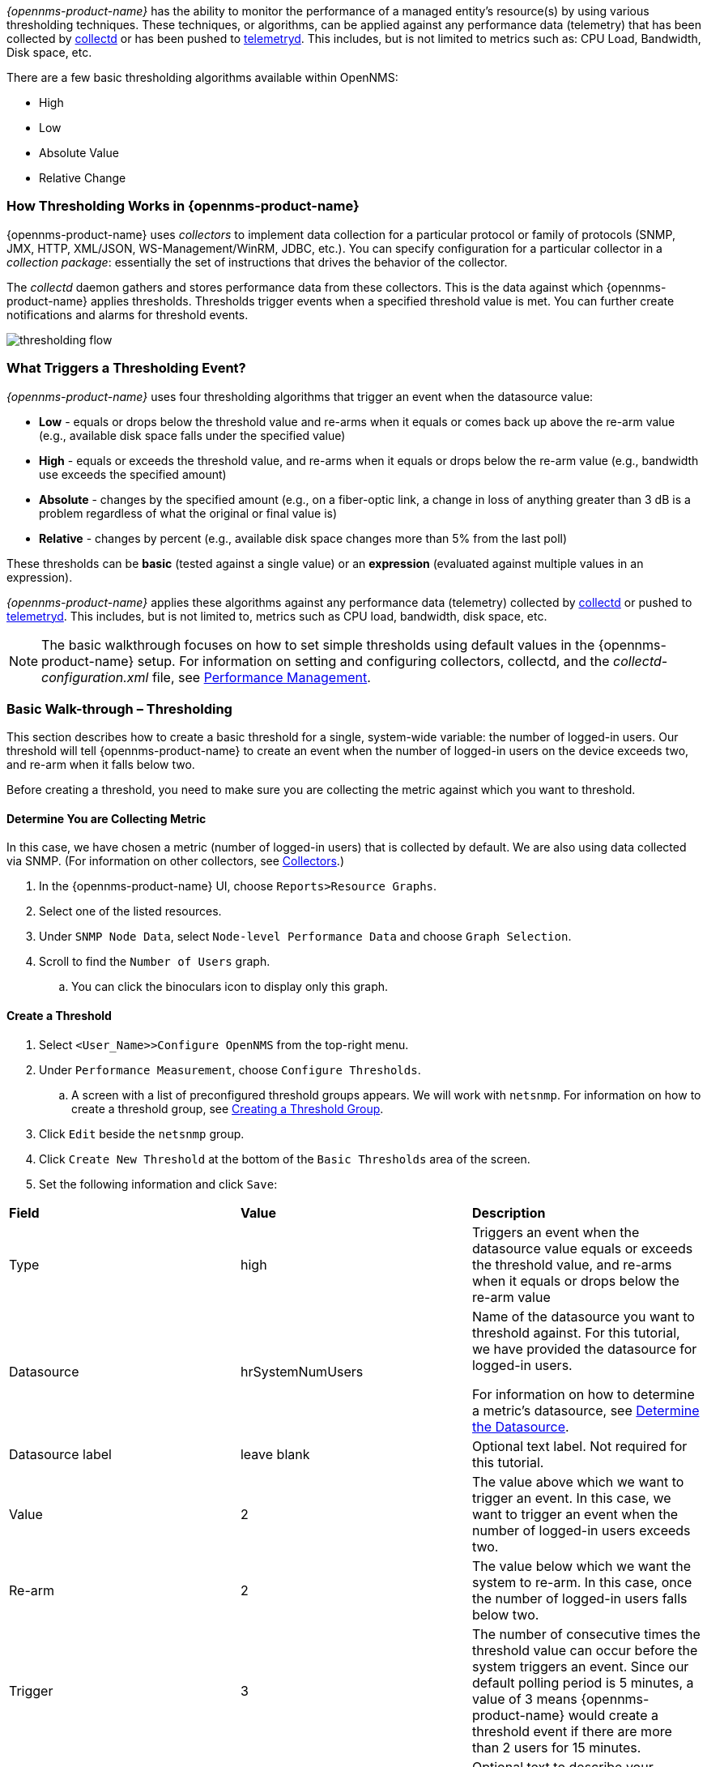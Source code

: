 
// Allow GitHub image rendering
:imagesdir: ../../images

[[ga-threshd-introduction]]
_{opennms-product-name}_ has the ability to monitor the performance of a managed entity's resource(s) by using various thresholding techniques.
These techniques, or algorithms, can be applied against any performance data (telemetry) that has been collected by <<ga-performance-mgmt,collectd>> or has been pushed to <<ga-telemetryd, telemetryd>>.
This includes, but is not limited to metrics such as: CPU Load, Bandwidth, Disk space, etc.

There are a few basic thresholding algorithms available within OpenNMS:

* High
* Low
* Absolute Value
* Relative Change

=== How Thresholding Works in {opennms-product-name} 

{opennms-product-name} uses _collectors_ to implement data collection for a particular protocol or family of protocols (SNMP, JMX, HTTP, XML/JSON, WS-Management/WinRM, JDBC, etc.).
You can specify configuration for a particular collector in a _collection package_: essentially the set of instructions that drives the behavior of the collector. 

The _collectd_ daemon gathers and stores performance data from these collectors. 
This is the data against which {opennms-product-name} applies thresholds. 
Thresholds trigger events when a specified threshold value is met. 
You can further create notifications and alarms for threshold events. 

image:thresholding/thresholding-flow.png[]

=== What Triggers a Thresholding Event?

_{opennms-product-name}_ uses four thresholding algorithms that trigger an event when the datasource value:

* *Low* - equals or drops below the threshold value and re-arms when it equals or comes back up above the re-arm value (e.g., available disk space falls under the specified value)
* *High* - equals or exceeds the threshold value, and re-arms when it equals or drops below the re-arm value (e.g., bandwidth use exceeds the specified amount)
* *Absolute* - changes by the specified amount (e.g., on a fiber-optic link, a change in loss of anything greater than 3 dB is a problem regardless of what the original or final value is)
* *Relative* - changes by percent (e.g., available disk space changes more than 5% from the last poll)

These thresholds can be *basic* (tested against a single value) or an *expression* (evaluated against multiple values in an expression). 

_{opennms-product-name}_ applies these algorithms against any performance data (telemetry) collected by <<ga-performance-mgmt,collectd>> or pushed to <<ga-telemetryd, telemetryd>>. 
This includes, but is not limited to, metrics such as CPU load, bandwidth, disk space, etc. 

NOTE: The basic walkthrough focuses on how to set simple thresholds using default values in the {opennms-product-name} setup. 
For information on setting and configuring collectors, collectd, and the  _collectd-configuration.xml_ file, see xref:performance-data-collection/introduction.adoc[Performance Management].

[[threshold-bw]]
=== Basic Walk-through – Thresholding

This section describes how to create a basic threshold for a single, system-wide variable: the number of logged-in users. 
Our threshold will tell {opennms-product-name} to create an event when the number of logged-in users on the device exceeds two, and re-arm when it falls below two. 

Before creating a threshold, you need to make sure you are collecting the metric against which you want to threshold. 

[[metric-collect]]
==== Determine You are Collecting Metric
In this case, we have chosen a metric (number of logged-in users) that is collected by default. 
We are also using data collected via SNMP. (For information on other collectors, see xref:xref:performance-data-collection/collectors[Collectors].)

. In the {opennms-product-name} UI, choose `Reports>Resource Graphs`.
. Select one of the listed resources. 
. Under `SNMP Node Data`, select `Node-level Performance Data` and choose `Graph Selection`.
. Scroll to find the `Number of Users` graph. 
.. You can click the binoculars icon to display only this graph. 

[[threshold-create]]
==== Create a Threshold

. Select `<User_Name>>Configure OpenNMS` from the top-right menu. 
. Under `Performance Measurement`, choose `Configure Thresholds`.
.. A screen with a list of preconfigured threshold groups appears.
We will work with `netsnmp`.
For information on how to create a threshold group, see <<threshold-group, Creating a Threshold Group>>. 
. Click `Edit` beside the `netsnmp` group. 
. Click `Create New Threshold` at the bottom of the `Basic Thresholds` area of the screen. 
. Set the following information and click `Save`:

|===

| *Field* | *Value* | *Description*

| Type | high | Triggers an event when the datasource value equals or exceeds the threshold value, and re-arms when it equals or drops below the re-arm value

| Datasource | hrSystemNumUsers| Name of the datasource you want to threshold against.
For this tutorial, we have provided the datasource for logged-in users.  

For information on how to determine a metric's datasource, see <<datasource-determine, Determine the Datasource>>.

| Datasource label| leave blank | Optional text label. 
Not required for this tutorial.

| Value| 2 | The value above which we want to trigger an event. 
In this case, we want to trigger an event when the number of logged-in users exceeds two. 

| Re-arm | 2 | The value below which we want the system to re-arm. 
In this case, once the number of logged-in users falls below two. 

| Trigger | 3 | The number of consecutive times the threshold value can occur before the system triggers an event. 
Since our default polling period is 5 minutes, a value of 3 means {opennms-product-name} would create a threshold event if there are more than 2 users for 15 minutes.

| Description | leave blank | Optional text to describe your threshold. 

| Triggered UEI| leave blank | A custom uniform event identifier (UEI) sent into the events system when the threshold is triggered. 
A custom UEI for each threshold makes it easier to <<threshold-notification, create notifications>>. 
If left blank, it defaults to the standard thresholds UEIs. 

| Re-armed UEI | leave blank | A custom uniform event identifier (UEI) sent into the events system when the threshold is re-armed.

|===

[[threshold-test]]
==== Testing the Threshold

To test the threshold we just created, log a second person into the node you are monitoring. 
Navigate to the `Events` page.
You should see an event that indicates your threshold triggered when more than one user logged in. 

Log out the second user. 
The `Events` page should indicate that the system has re-armed. 

[[thresh-cpu]]
==== Creating a Threshold for CPU Usage
This procedure describes how to create an expression-based threshold when the five-minute CPU load average metric reaches or goes above 70% for two consecutive measurement intervals.
Expression-based thresholds are useful when you need to threshold on a percentage, not the actual value of the data collected. 

NOTE: Expression-based thresholds work only if the data sources in question lie in the same directory.

. Select `<User_Name>>Configure OpenNMS` from the top-right menu. 
. Under `Performance Measurement`, choose `Configure Thresholds`.
. Click `Edit` beside the `netsnmp` group. 
. Click `Create New Expression-based Threshold`. 
. Fill in the following information:

+

|===

| *Field* | *Value* | *Description*

| Type | high | Triggers an event when the datasource value equals or exceeds the threshold value, and re-arms when it equals or drops below the re-arm value

| Expression | ((loadavg5 / 100) / CpuNumCpus) * 100| Divides the five-minute CPU load average by 100 (to obtain the effective load average^*^), which is then divided by the number of CPUs. 
This value is then multiplied by 100 to provide a percentage. 

(* SNMP does not report in decimals, which is why the expression divides the loadavg5 by 100.) 

| Datasource type | node | The type of datasource from which you are collecting data. 

| Datasource label| leave blank | Optional text label. 
Not required for this tutorial.

| Value| 70 | Trigger an event when the five-minute CPU load average goes above 70%. 

| Re-arm | 50 | Re-arm the system when the five-minute CPU load average drops below 50%

| Trigger | 2 | The number of consecutive times the threshold value can occur before the system triggers an event. 
In this case, when the five-minute CPU load average goes above 70% for two consecutive polling periods. 

| Description | Trigger an alert when the five-minute CPU load average metric reaches or goes above 70% for two consecutive measurement intervals | Optional text to describe your threshold. 

| Triggered UEI| leave blank | See the table in xref:threshold-create[Create a Threshold] for details. 

| Re-armed UEI | leave blank | See the table in xref:threshold-create[Create a Threshold] for details. 

|===

. Click `Save`.

[[datasource-determine]]
==== Determining the Datasource
Creating a threshold requires the name of the datasource generating the metrics on which you want to threshold. 
Datasource names for the SNMP protocol appear in `etc/snmp-graph.properties.d/`.

. To determine the name of the datasource, navigate to the `Resource Graphs` screen.
For example,
.. `Reports>Resource Graphs`.
.. Select one of the listed resources.
.. Under `SNMP Node Data`, select `Node-level Performance Data` and choose `Graph Selection`.
. Scroll through the graphs to find the title of the graph that displays the metric on which you want to threshold. 
For example, "Number of Processes" or "System Uptime":
+
image:thresholding/Graphs.png[]

. Go to `etc/snmp-graph.properties.d/` and search for the title of the graph (for example, "System Uptime").

. Note the name of the datasource, and enter it in the `Datasource` field when you <<threshold-create, create your threshold>>.  

[[threshold-group]]
==== Create a Threshold Group
A threshold group associates a set of thresholds to a service (e.g., thresholds that apply to all Cisco devices). 
_{opennms-product-name}_ includes seven preconfigured, editable threshold groups:

* mib2 
* cisco 
* hrstorage 
* netsnmp 
* juniper-srx 
* netsnmp-memory-linux 
* netsnmp-memory-nonlinux 

You can edit an existing group (through the UI) or create a new one (in the _thresholds.xml_ file located in `$OPENNMS_HOME/etc/thresholds.xml`). 
Once you create the group, you can then define it in the _thresholds.xml_ file or define it in the UI. 

We will create a threshold group called "demo_group".

. Type the following in the _thresholds.xml_ file.

+
[source]
----

<group name="demo_group" rrdRepository="/opt/opennms/share/rrd/snmp/">
</group>

----

. Once you have created the group in the _thresholds.xml_ file, switch to the UI, go to the threshold screen and click `Request a reload threshold packages configuration`.

.. The group you created should appear in the UI.

. Click `Edit` to edit it. 

The following is a sample of how the threshold appears in the _thresholds.xml_ file: 

[source]
-----

<group name="demo_group" rrdRepository="/opt/opennms/share/rrd/snmp/"> <1>
  <expression type="high" ds-type="hrStorageIndex" value="90.0"
    rearm="75.0" trigger="2" ds-label="hrStorageDescr"
    filterOperator="or" expression="hrStorageUsed / hrStorageSize * 100.0">
    <resource-filter field="hrStorageType">^\.1\.3\.6\.1\.2\.1\.25\.2\.1\.4$</resource-filter> <2>
  </expression>
</group>

-----
<1> The name of the group and the directory of the stored data.  
<2>  The details of the threshold including type, datasource type, threshold value, rearm value, etc. 

[[threshold-notification]]
==== Create a Notification on a Threshold Event
A custom UEI for each threshold makes it easier to xref:notificatioins/introduction.adoc[create notifications]. 

=== Thresholding Service

The Thresholding Service is the component responsible for maintaining the state of the performance metrics and for generating alarms from these when thresholds are triggered (armed) or cleared (unarmed).

The thresholding services listens for and visits performance metrics _after_ they are persisted to the time series database.

The state of the thresholds are held in memory and pushed to persistent storage only when they are changed.

==== Distributed Thresholding with Sentinel

Thresholding for streaming telemetry with <<ga-telemetryd, telemetryd>> is supported on Sentinel when using <<ga-opennms-operation-newts, Newts>>.
When running on Sentinel, the thresholding state can be stored in either Cassandra or PostgreSQL.
Given that Newts already requires Cassandra, we recommend using Casssandra in order to help minimize the load on PostgreSQL.

Thresholding on Sentinel uses the same configuration files as _{opennms-product-name}_ and operates similarly.
When a thresholding changes to/from trigger or cleared, and event is published which is processed by _{opennms-product-name}_ and the alarm is created or updated.

=== Shell Commands

The following shell commands are made available to help debug and manage thresholding.

Enumerate the persisted threshold states using `opennms-threshold-states:enumerate`:

[source]
----
admin@opennms> opennms-threshold-states:enumerate 
Index   State Key
1       23-127.0.0.1-hrStorageIndex-hrStorageUsed / hrStorageSize * 100.0-/opt/opennms/share/rrd/snmp-RELATIVE_CHANGE
2       23-127.0.0.1-if-ifHCInOctets * 8 / 1000000 / ifHighSpeed * 100-/opt/opennms/share/rrd/snmp-HIGH
3       23-127.0.0.1-node-((loadavg5 / 100) / CpuNumCpus) * 100.0-/opt/opennms/share/rrd/snmp-HIGH
4       23-127.0.0.1-if-ifInDiscards + ifOutDiscards-/opt/opennms/share/rrd/snmp-HIGH
----

Each state is uniquely identified by a `state key` and aliased by the given `index`.
Indexes are scoped to the particular shell session and provided as an alternative to specifying the complete state key in subsequent commands.

Display state details using `opennms-threshold-states:details`:

[source]
----
admin@opennms> opennms-threshold-states:details 1
multiplier=1.333
lastSample=64.77758166043765
previousTriggeringSample=28.862826722171075
interpolatedExpression='hrStorageUsed / hrStorageSize * 100.0'
----

[source]
----
admin@opennms> opennms-threshold-states:details 2
exceededCount=0
armed=true
interpolatedExpression='ifHCInOctets * 8 / 1000000 / ifHighSpeed * 100'
----

NOTE: Different types of thresholds will display different properties.

Clear a particular persisted state using `opennms-threshold-states:clear`:

[source]
----
admin@opennms> opennms-threshold-states:clear 2
----

Or clear all the persisted states with `opennms-threshold-states:clear-all`:

[source]
----
admin@opennms> opennms-threshold-states:clear-all 
Clearing all thresholding states....done
----

